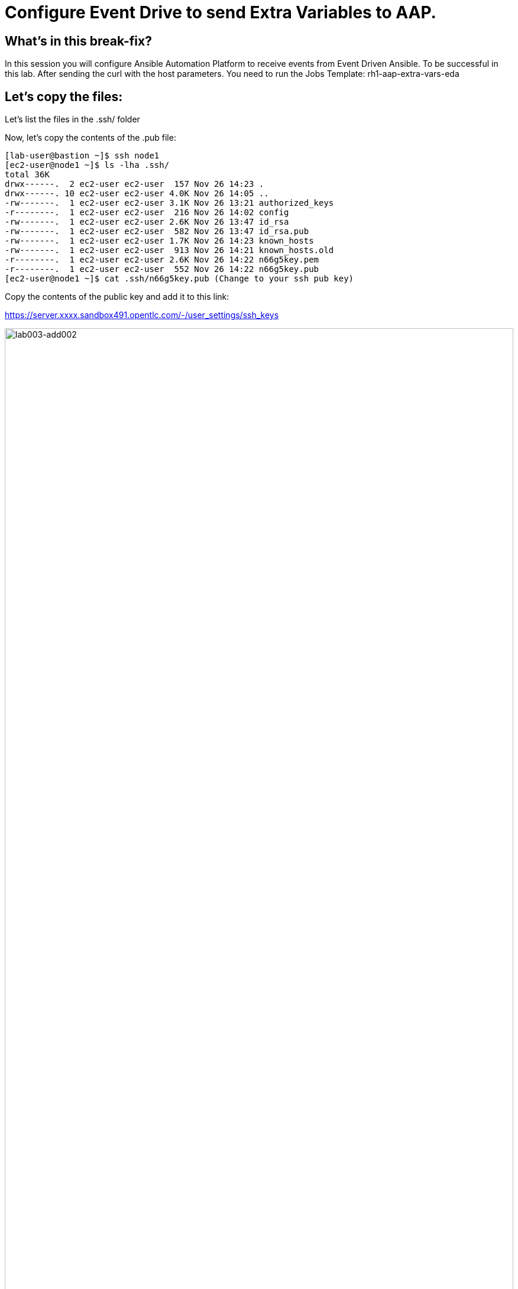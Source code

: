 = Configure Event Drive to send Extra Variables to AAP.

[#in_this_bfx]
== What’s in this break-fix?

In this session you will configure Ansible Automation Platform to receive events from Event Driven Ansible. To be successful in this lab. After sending the curl with the host parameters. You need to run the Jobs Template: rh1-aap-extra-vars-eda

== Let's copy the files:

Let's list the files in the .ssh/ folder

Now, let's copy the contents of the .pub file:

[source,bash]
----
[lab-user@bastion ~]$ ssh node1 
[ec2-user@node1 ~]$ ls -lha .ssh/
total 36K
drwx------.  2 ec2-user ec2-user  157 Nov 26 14:23 .
drwx------. 10 ec2-user ec2-user 4.0K Nov 26 14:05 ..
-rw-------.  1 ec2-user ec2-user 3.1K Nov 26 13:21 authorized_keys
-r--------.  1 ec2-user ec2-user  216 Nov 26 14:02 config
-rw-------.  1 ec2-user ec2-user 2.6K Nov 26 13:47 id_rsa
-rw-------.  1 ec2-user ec2-user  582 Nov 26 13:47 id_rsa.pub
-rw-------.  1 ec2-user ec2-user 1.7K Nov 26 14:23 known_hosts
-rw-------.  1 ec2-user ec2-user  913 Nov 26 14:21 known_hosts.old
-r--------.  1 ec2-user ec2-user 2.6K Nov 26 14:22 n66g5key.pem
-r--------.  1 ec2-user ec2-user  552 Nov 26 14:22 n66g5key.pub
[ec2-user@node1 ~]$ cat .ssh/n66g5key.pub (Change to your ssh pub key)

----

Copy the contents of the public key and add it to this link:

https://server.xxxx.sandbox491.opentlc.com/-/user_settings/ssh_keys

image::lab003-add002.jpg[lab003-add002,100%,100%]

Now click on add new key

Copy the .ssh/n66g5key.pub (Change to your ssh pub key)

image::lab003-add004.jpg[lab003-add004,100%,100%]

Paste and click add key

image::lab003-add005.jpg[lab003-add005,100%,100%]

Copy both folders into the repository:

[source,bash]
----
[ec2-user@node1 03-lab]$ git clone git@server.example.com:root/rh1-aap-extra-vars-eda.git
[ec2-user@node1 03-lab]$ cp -rf rh1-eda-example/*  rh1-aap-extra-vars-eda/
----

Now let's commit to git:

[source,bash]
----
[ec2-user@node1 rh1-aap-extra-vars-eda]$ git add .
[ec2-user@node1 rh1-aap-extra-vars-eda]$ git commit -m "RH1"
[ec2-user@node1 rh1-aap-extra-vars-eda]$ git push 
----

== Now on Controller:

Open the URL: https://controller.XXXXX.sandbox1125.opentlc.com/  - Replace XXXXX with your lab ID:

EX: https://controller.vkhtj.sandbox1125.opentlc.com/


Let's log in:

[source,bash]
----
User: admin
Pass: R3dh4t1!
----

Let's create the inventory. Select Automation Controller > Infrastructure > Inventories.

To create the inventory we will click on "Create Inventory" in blue.

image::create-inventory-001.jpg[create-inventory-001,100%,100%]

Now click on Create Inventory:

[source,bash]
----
Name: localhost
Organization: Default
----

image::lab003-002.jpg[lab003-002,100%,100%]

Let's add a host to the inventory. Now click on Hosts

image::lab003-003.jpg[lab003-003,100%,100%]

Click on Create hosts:

image::lab003-004.jpg[lab003-004,100%,100%]

Name: localhost

Click on create host:

image::lab003-005.jpg[lab003-005,100%,100%]

Now with the host created:

image::lab003-006.jpg[lab003-006,100%,100%]

Let's create the hosts ec2-user user credential in AAP:

To create the machine credential in AAP, we need to get the private key from the bastion host.

In the test environment I'm using now it's: .ssh/vkhtjkey.pem 

To validate your private key:


[source,bash]
----
[lab-user@bastion ~]$ ls -lha .ssh/
total 24K
drwx------. 2 lab-user lab-user  102 Nov 19 02:24 .
drwxr-xr-x. 8 lab-user lab-user 4.0K Nov 19 12:41 ..
-rw-------. 1 lab-user lab-user 2.4K Nov 19 13:10 authorized_keys
-r--------. 1 lab-user root      216 Nov 19 01:40 config
-rw-r--r--. 1 lab-user lab-user  374 Nov 19 12:41 known_hosts
-r--------. 1 lab-user root     2.6K Nov 19 01:40 wlffskey.pem
-r--------. 1 lab-user root      552 Nov 19 01:40 wlffskey.pub
[lab-user@bastion ~]$ 
[lab-user@bastion ~]$ cat .ssh/vkhtjkey.pem 
----

Let's copy the contents of the private key and create the credential machine:


[source,bash]
----
Name: ec2-user
Organization: Default
credenial type: Machine
Username: ec2-user
SSH Private Key: Copy your bastion private key: cat .ssh/vkhtjkey.pem

----

image::lab003-009.jpg[lab003-009,100%,100%]

Confirming that you created the ec2-user user:

image::lab003-010.jpg[lab003-010,100%,100%]

Let's create the gitlab credential:


[source,bash]
----
Name: gitlab
Organization: Default
credenial type: Source Control
Username: root
Password: redhat..123
----

image::lab003-011.jpg[lab003-011,100%,100%]

Let's create the project in AAP to sync the rh1-aap-extra-vars-eda project:

[source,bash]
----
Name: rh1-aap-extra-vars-eda
Organization: Default
credenial control type: git
Source control URL: https://server.example.com/root/rh1-aap-extra-vars-eda.git
Source control credential: gitlab
check box:
  Clean
  Delete
  Update revision on launch
----

image::lab003-015.jpg[lab003-015,100%,100%]

This error will occur:

image::lab003-013.jpg[lab003-013,100%,100%]

To solve this, we will add this configuration to the job settings:

image::lab003-014.jpg[lab003-014,100%,100%]

Now, sync the project again.

[source,bash]
----
GIT_SSL_NO_VERIFY: 'True'
----

Let's create the job_template in AAP with the project name rh1-aap-extra-vars-eda:


[source,bash]
----
Name: rh1-aap-extra-vars-eda
Inventory: localhost 
Project: rh1-aap-extra-vars-eda
Playbook: playbook/hello-rh1.yml
Credentials: ec2-user
----

image::lab003-add006.jpg[lab003-add006,100%,100%]

== Now in Automation Decisions we will create the credential:

Click em Create credential:

image::lab003-017.jpg[lab003-017,100%,100%]

Let's now add the credential information:

image::lab003-018.jpg[lab003-018,100%,100%]

[source,bash]
----
Name: gitlab 
Organization: Default
Credential type: Source Control 
Username: root
Password: redhat..123
----

image::lab003-020.jpg[lab003-020,100%,100%]


Let's create the project in EDA:

Click em Create Project:

image::lab003-021.jpg[lab003-021,100%,100%]

Create the project:

[source,bash]
----
Name: rh1-aap-extra-vars-eda 
Organization: Default
Source control type: git
Source control URL: https://server.example.com/root/rh1-aap-extra-vars-eda.git
Source control credential: gitlab
uncheck box: Verify SSL
----

image::lab003-023.jpg[lab003-023,100%,100%]
image::lab003-024.jpg[lab003-024,100%,100%]

Now that the project has been successfully created and synced, let's create the AAP credential:
Click em Create Credential:

image::lab003-017.jpg[lab003-017,100%,100%]

image::lab003-018.jpg[lab003-018,100%,100%]

Let's add:

[source,bash]
----
Name: AAP
Organization: Default
Credential type: Red Hat Ansible Automation Platform
Red Hat Ansible Automation Platform: https://controller.slfk6.sandbox829.opentlc.com/api/controller/
Username: admin 
Password: R3dh4t1!
----

Click on Create Credential:

image::lab003-027.jpg[lab003-027,100%,100%]

Now let's create the RuleBook:

Click on Create Rulebook activation:

[source,bash]
----
Name: rh1-aap-extra-vars-eda
Organization: Default
Project: rh1-aap-extra-vars-eda
Rulebook: webhook-example.yml
Credential: AAP
Decision environment: Default
----


image::lab003-025.jpg[lab003-025,100%,100%]

image::lab003-028.jpg[lab003-028,100%,100%]

Click on Create rulebook activation

Now in Running:

image::lab003-032.jpg[lab003-032,100%,100%]

Let's click on the rulebook: rh1-aap-extra-vars-eda

image::lab003-033.jpg[lab003-033,100%,100%]

Let's go to History:

image::lab003-034.jpg[lab003-034,100%,100%]

Click on the rulebook that is in Running:

image::lab003-035.jpg[lab003-035,100%,100%]


Now let's send the curl to this rulebook:


[source,bash]
----
ssh node1
curl -H 'Content-Type: application/json' -d '{"event_name": "Hello", "host_host": "node1.example.com" }' controller:6000/endpoint
----

After sending the curl. The Job Template rh1-aap-extra-vars-eda will execute.


'''

**PAUSE**

'''

== Before moving ahead 

=== Please take a moment to solve the challenge on your own.

**The real value of this activity lies in your effort to troubleshoot independently.**

**Once you have tried, continue to the next section for guided steps to verify your approach or learn an alternate solution.**

'''

**CONTINUE**

'''


[#guided_solution]
== Guided solution

. Disable host in inventory:

Go back to the inventory and disable the host:

image::lab003-007.jpg[lab003-006,100%,100%]

. Disable ssl check:

This error will occur:

image::lab003-013.jpg[lab003-013,100%,100%]

To solve this, we will add this configuration to the job settings:

image::lab003-014.jpg[lab003-014,100%,100%]

[source,bash]
----
GIT_SSL_NO_VERIFY: 'True'
----

. Create credenial registry Red Hat.

[source,bash]
----
https://access.redhat.com/terms-based-registry/create
----

. Set credential registry in Decision Environment

. Remove remote_user: root the playbbok.

[source,bash]
----
ssh node1
curl -H 'Content-Type: application/json' -d '{"event_name": "Hello", "host_host": "node1.{subdomain_base}" }' controller:6000/endpoint
----


After sending the curl. The Job Template rh1-aap-extra-vars-eda will execute.

[source,bash]
----
[ec2-user@node1 ~]$ cd 03-lab/
[ec2-user@node1 03-lab]$ ls
rh1-aap-extra-vars-eda  rh1-eda-example
[ec2-user@node1 03-lab]$ cd rh1-aap-extra-vars-eda/
[ec2-user@node1 rh1-aap-extra-vars-eda]$ ls
playbook  README.md  rulebooks
[ec2-user@node1 rh1-aap-extra-vars-eda]$ vim playbook/hello-rh1.yml
----
Save the file.

